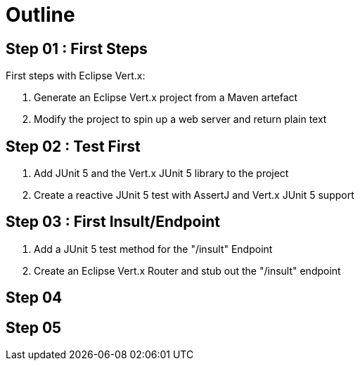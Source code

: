 = Outline

== Step 01 : First Steps
First steps with Eclipse Vert.x:

. Generate an Eclipse Vert.x project from a Maven artefact
. Modify the project to spin up a web server and return plain text

== Step 02 : Test First
. Add JUnit 5 and the Vert.x JUnit 5 library to the project
. Create a reactive JUnit 5 test with AssertJ and Vert.x JUnit 5 support

== Step 03 : First Insult/Endpoint
. Add a JUnit 5 test method for the "/insult" Endpoint
. Create an Eclipse Vert.x Router and stub out the "/insult" endpoint

== Step 04

== Step 05